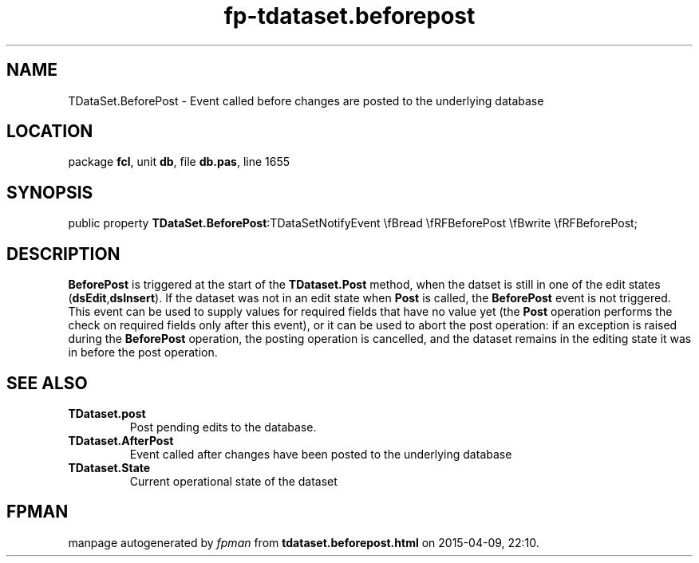 .\" file autogenerated by fpman
.TH "fp-tdataset.beforepost" 3 "2014-03-14" "fpman" "Free Pascal Programmer's Manual"
.SH NAME
TDataSet.BeforePost - Event called before changes are posted to the underlying database
.SH LOCATION
package \fBfcl\fR, unit \fBdb\fR, file \fBdb.pas\fR, line 1655
.SH SYNOPSIS
public property  \fBTDataSet.BeforePost\fR:TDataSetNotifyEvent \\fBread \\fRFBeforePost \\fBwrite \\fRFBeforePost;
.SH DESCRIPTION
\fBBeforePost\fR is triggered at the start of the \fBTDataset.Post\fR method, when the datset is still in one of the edit states (\fBdsEdit\fR,\fBdsInsert\fR). If the dataset was not in an edit state when \fBPost\fR is called, the \fBBeforePost\fR event is not triggered. This event can be used to supply values for required fields that have no value yet (the \fBPost\fR operation performs the check on required fields only after this event), or it can be used to abort the post operation: if an exception is raised during the \fBBeforePost\fR operation, the posting operation is cancelled, and the dataset remains in the editing state it was in before the post operation.


.SH SEE ALSO
.TP
.B TDataset.post
Post pending edits to the database.
.TP
.B TDataset.AfterPost
Event called after changes have been posted to the underlying database
.TP
.B TDataset.State
Current operational state of the dataset

.SH FPMAN
manpage autogenerated by \fIfpman\fR from \fBtdataset.beforepost.html\fR on 2015-04-09, 22:10.

